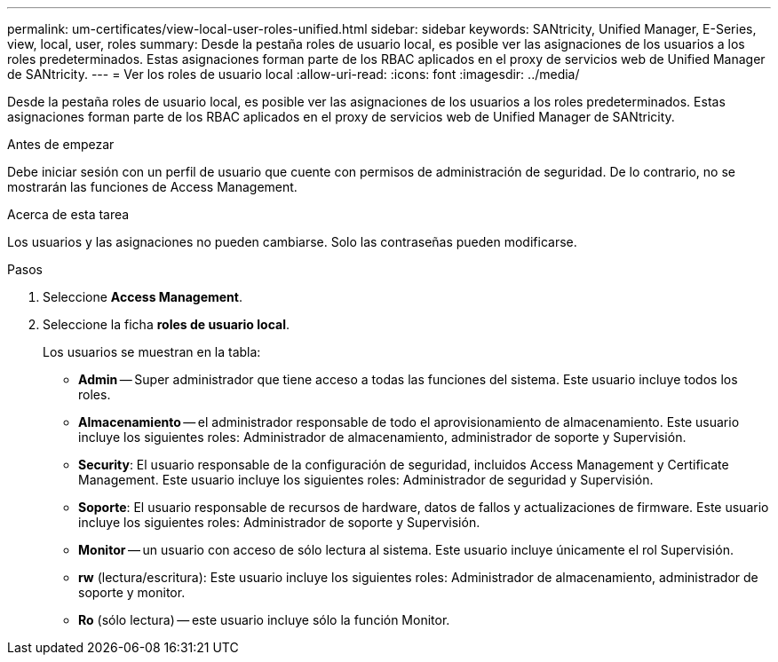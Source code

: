 ---
permalink: um-certificates/view-local-user-roles-unified.html 
sidebar: sidebar 
keywords: SANtricity, Unified Manager, E-Series, view, local, user, roles 
summary: Desde la pestaña roles de usuario local, es posible ver las asignaciones de los usuarios a los roles predeterminados. Estas asignaciones forman parte de los RBAC aplicados en el proxy de servicios web de Unified Manager de SANtricity. 
---
= Ver los roles de usuario local
:allow-uri-read: 
:icons: font
:imagesdir: ../media/


[role="lead"]
Desde la pestaña roles de usuario local, es posible ver las asignaciones de los usuarios a los roles predeterminados. Estas asignaciones forman parte de los RBAC aplicados en el proxy de servicios web de Unified Manager de SANtricity.

.Antes de empezar
Debe iniciar sesión con un perfil de usuario que cuente con permisos de administración de seguridad. De lo contrario, no se mostrarán las funciones de Access Management.

.Acerca de esta tarea
Los usuarios y las asignaciones no pueden cambiarse. Solo las contraseñas pueden modificarse.

.Pasos
. Seleccione *Access Management*.
. Seleccione la ficha *roles de usuario local*.
+
Los usuarios se muestran en la tabla:

+
** *Admin* -- Super administrador que tiene acceso a todas las funciones del sistema. Este usuario incluye todos los roles.
** *Almacenamiento* -- el administrador responsable de todo el aprovisionamiento de almacenamiento. Este usuario incluye los siguientes roles: Administrador de almacenamiento, administrador de soporte y Supervisión.
** *Security*: El usuario responsable de la configuración de seguridad, incluidos Access Management y Certificate Management. Este usuario incluye los siguientes roles: Administrador de seguridad y Supervisión.
** *Soporte*: El usuario responsable de recursos de hardware, datos de fallos y actualizaciones de firmware. Este usuario incluye los siguientes roles: Administrador de soporte y Supervisión.
** *Monitor* -- un usuario con acceso de sólo lectura al sistema. Este usuario incluye únicamente el rol Supervisión.
** *rw* (lectura/escritura): Este usuario incluye los siguientes roles: Administrador de almacenamiento, administrador de soporte y monitor.
** *Ro* (sólo lectura) -- este usuario incluye sólo la función Monitor.




